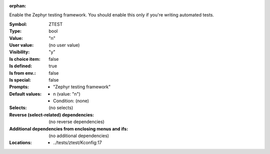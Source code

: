 :orphan:

.. title:: ZTEST

.. option:: CONFIG_ZTEST:
.. _CONFIG_ZTEST:

Enable the Zephyr testing framework. You should enable this only
if you're writing automated tests.



:Symbol:           ZTEST
:Type:             bool
:Value:            "n"
:User value:       (no user value)
:Visibility:       "y"
:Is choice item:   false
:Is defined:       true
:Is from env.:     false
:Is special:       false
:Prompts:

 *  "Zephyr testing framework"
:Default values:

 *  n (value: "n")
 *   Condition: (none)
:Selects:
 (no selects)
:Reverse (select-related) dependencies:
 (no reverse dependencies)
:Additional dependencies from enclosing menus and ifs:
 (no additional dependencies)
:Locations:
 * ../tests/ztest/Kconfig:17